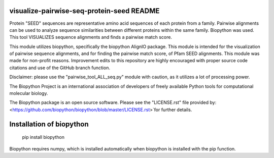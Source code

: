 visualize-pairwise-seq-protein-seed README
=====================
Protein "SEED" sequences are representative amino acid sequences of each protein from a family. Pairwise alignments can be used to analyze sequence similarities between different proteins within the same family.  Biopython was used. This tool VISUALIZES sequence alignments and finds a pairwise match score. 

This module utilizes biopython, specifically the biopython AlignIO package. This module is intended for the visualization of pairwise sequence alignments, and for finding the pairwise match score, of Pfam SEED alignments. This module was made for non-profit reasons. Improvement edits to this repository are highly encouraged with proper source code citations and use of the GitHub branch function. 

Disclaimer: please use the "pairwise_tool_ALL_seq.py" module with caution, as it utilizes a lot of processing power. 

The Biopython Project is an international association of developers of freely available Python tools for computational molecular biology.

The Biopython package is an open source software. Please see the "LICENSE.rst" file provided by: <https://github.com/biopython/biopython/blob/master/LICENSE.rst>`for further details.

Installation of biopython
========================

    pip install biopython 

Biopython requires numpy, which is installed automatically when biopython is installed with the pip function.

